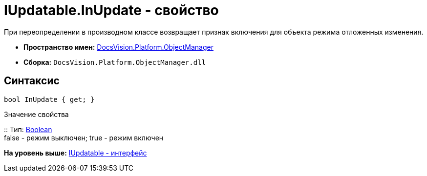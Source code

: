 = IUpdatable.InUpdate - свойство

При переопределении в производном классе возвращает признак включения для объекта режима отложенных изменения.

* [.keyword]*Пространство имен:* xref:api/DocsVision/Platform/ObjectManager/ObjectManager_NS.adoc[DocsVision.Platform.ObjectManager]
* [.keyword]*Сборка:* [.ph .filepath]`DocsVision.Platform.ObjectManager.dll`

== Синтаксис

[source,pre,codeblock,language-csharp]
----
bool InUpdate { get; }
----

Значение свойства

::
  Тип: http://msdn.microsoft.com/ru-ru/library/system.boolean.aspx[Boolean]
  +
  false - режим выключен; true - режим включен

*На уровень выше:* xref:../../../../api/DocsVision/Platform/ObjectManager/IUpdatable_IN.adoc[IUpdatable - интерфейс]
